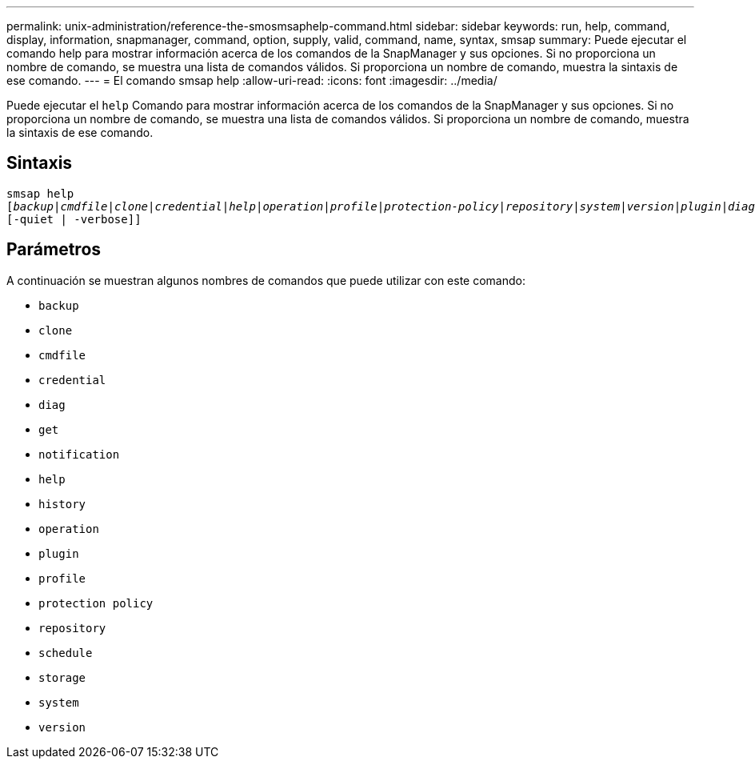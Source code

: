 ---
permalink: unix-administration/reference-the-smosmsaphelp-command.html 
sidebar: sidebar 
keywords: run, help, command, display, information, snapmanager, command, option, supply, valid, command, name, syntax, smsap 
summary: Puede ejecutar el comando help para mostrar información acerca de los comandos de la SnapManager y sus opciones. Si no proporciona un nombre de comando, se muestra una lista de comandos válidos. Si proporciona un nombre de comando, muestra la sintaxis de ese comando. 
---
= El comando smsap help
:allow-uri-read: 
:icons: font
:imagesdir: ../media/


[role="lead"]
Puede ejecutar el `help` Comando para mostrar información acerca de los comandos de la SnapManager y sus opciones. Si no proporciona un nombre de comando, se muestra una lista de comandos válidos. Si proporciona un nombre de comando, muestra la sintaxis de ese comando.



== Sintaxis

[listing, subs="+macros"]
----
pass:quotes[smsap help
[_backup_|_cmdfile_|_clone_|_credential_|_help_|_operation_|_profile_|_protection-policy_|_repository_|_system_|_version_|_plugin_|_diag_|_history_|_schedule_|_notification_|_storage_|_get_]]
[-quiet | -verbose]]
----


== Parámetros

A continuación se muestran algunos nombres de comandos que puede utilizar con este comando:

* `backup`
* `clone`
* `cmdfile`
* `credential`
* `diag`
* `get`
* `notification`
* `help`
* `history`
* `operation`
* `plugin`
* `profile`
* `protection policy`
* `repository`
* `schedule`
* `storage`
* `system`
* `version`


